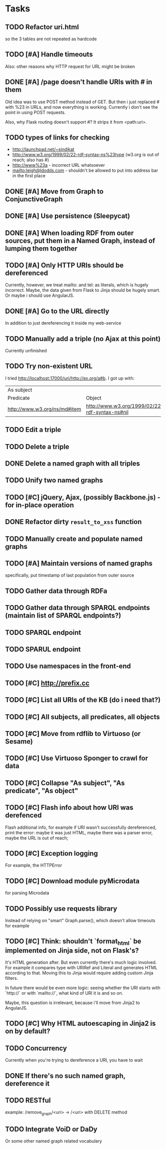 * Tasks

** TODO Refactor uri.html
   so the 3 tables are not repeated as hardcode
** TODO [#A] Handle timeouts
   Also: other reasons why HTTP request for URL might be broken
** DONE [#A] /page doesn't handle URIs with # in them
   Old idea was to use POST method instead of GET. But then i just replaced # with %23 in URLs, and now everything is working. Currently i don't see the point in using POST requests.

   Also, why Flask routing doesn't support #? It strips it from <path:uri>.
** TODO types of links for checking
   - http://launchpad.net/~sindikat
   - http://www.w3.org/1999/02/22-rdf-syntax-ns%23type (w3.org is out of reach; also has #)
   - http://www%23a - incorrect URL whatsoever
   - mailto:leigh@ldodds.com - shouldn't be allowed to put into address bar in the first place
** DONE [#A] Move from Graph to ConjunctiveGraph
** DONE [#A] Use persistence (Sleepycat)
** DONE [#A] When loading RDF from outer sources, put them in a Named Graph, instead of lumping them together
** TODO [#A] Only HTTP URIs should be dereferenced
   Currently, however, we treat mailto: and tel: as literals, which is hugely incorrect. Maybe, the data given from Flask to Jinja should be hugely smart. Or maybe i should use AngularJS.

** DONE [#A] Go to the URL directly
   In addition to just dereferencing it inside my web-service
** TODO Manually add a triple (no Ajax at this point)
   Currently unfinished
** TODO Try non-existent URL
   I tried http://localhost:17000/uri/http://ex.org/a#b. I got up with:

| As subject                   |                                                |
| Predicate                    | Object                                         |
| http://www.w3.org/ns/md#item | http://www.w3.org/1999/02/22-rdf-syntax-ns#nil |
** TODO Edit a triple
** TODO Delete a triple
** DONE Delete a named graph with all triples
** TODO Unify two named graphs
** TODO [#C] jQuery, Ajax, (possibly Backbone.js) - for in-place operation
** DONE Refactor dirty =result_to_xss= function
** TODO Manually create and populate named graphs
** TODO [#A] Maintain versions of named graphs
   specifically, put timestamp of last population from outer source
** TODO Gather data through RDFa
** TODO Gather data through SPARQL endpoints (maintain list of SPARQL endpoints?)
** TODO SPARQL endpoint
** TODO SPARUL endpoint
** TODO Use namespaces in the front-end
** TODO [#C] http://prefix.cc
** TODO [#C] List all URIs of the KB (do i need that?)
** TODO [#C] All subjects, all predicates, all objects
** TODO [#C] Move from rdflib to Virtuoso (or Sesame)
** TODO [#C] Use Virtuoso Sponger to crawl for data
** TODO [#C] Collapse "As subject", "As predicate", "As object"
** TODO [#C] Flash info about how URI was derefenced
   Flash additional info, for example if URI wasn't successfully dereferenced, print the error: maybe it was just HTML, maybe there was a parser error, maybe the URL is out of reach;
** TODO [#C] Exception logging
   For example, the HTTPError
** TODO [#C] Download module pyMicrodata
   for parsing Microdata
** TODO Possibly use requests library
   Instead of relying on "smart" Graph.parse(), which doesn't allow timeouts for example
** TODO [#C] Think: shouldn't `format_html` be implemented on Jinja side, not on Flask's?
   It's HTML generation after. But even currently there's much logic involved. For example it compares type with URIRef and Literal and generates HTML according to that. Moving this to Jinja would require adding custom Jinja filters.

   In future there would be even more logic: seeing whether the URI starts with `http://` or with `mailto://`, what kind of URI it is and so on.

   Maybe, this question is irrelevant, because i'll move from Jinja2 to AngularJS.
** TODO [#C] Why HTML autoescaping in Jinja2 is on by default?
** TODO Concurrency
   Currently when you're trying to dereference a URI, you have to wait
** DONE If there's no such named graph, dereference it
** TODO RESTful
   example: /remove_graph/<uri> -> /<uri> with DELETE method
** TODO Integrate VoiD or DaDy
   Or some other named graph related vocabulary
